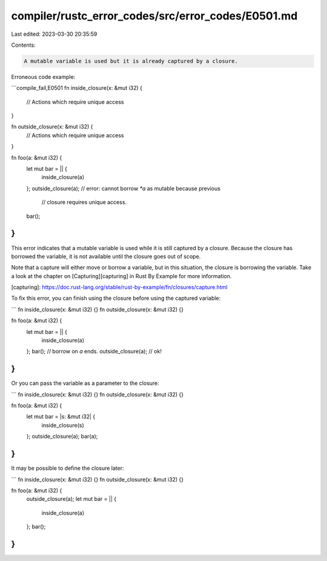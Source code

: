 compiler/rustc_error_codes/src/error_codes/E0501.md
===================================================

Last edited: 2023-03-30 20:35:59

Contents:

.. code-block:: md

    A mutable variable is used but it is already captured by a closure.

Erroneous code example:

```compile_fail,E0501
fn inside_closure(x: &mut i32) {
    // Actions which require unique access
}

fn outside_closure(x: &mut i32) {
    // Actions which require unique access
}

fn foo(a: &mut i32) {
    let mut bar = || {
        inside_closure(a)
    };
    outside_closure(a); // error: cannot borrow `*a` as mutable because previous
                        //        closure requires unique access.
    bar();
}
```

This error indicates that a mutable variable is used while it is still captured
by a closure. Because the closure has borrowed the variable, it is not available
until the closure goes out of scope.

Note that a capture will either move or borrow a variable, but in this
situation, the closure is borrowing the variable. Take a look at the chapter
on [Capturing][capturing] in Rust By Example for more information.

[capturing]: https://doc.rust-lang.org/stable/rust-by-example/fn/closures/capture.html

To fix this error, you can finish using the closure before using the captured
variable:

```
fn inside_closure(x: &mut i32) {}
fn outside_closure(x: &mut i32) {}

fn foo(a: &mut i32) {
    let mut bar = || {
        inside_closure(a)
    };
    bar();
    // borrow on `a` ends.
    outside_closure(a); // ok!
}
```

Or you can pass the variable as a parameter to the closure:

```
fn inside_closure(x: &mut i32) {}
fn outside_closure(x: &mut i32) {}

fn foo(a: &mut i32) {
    let mut bar = |s: &mut i32| {
        inside_closure(s)
    };
    outside_closure(a);
    bar(a);
}
```

It may be possible to define the closure later:

```
fn inside_closure(x: &mut i32) {}
fn outside_closure(x: &mut i32) {}

fn foo(a: &mut i32) {
    outside_closure(a);
    let mut bar = || {
        inside_closure(a)
    };
    bar();
}
```


